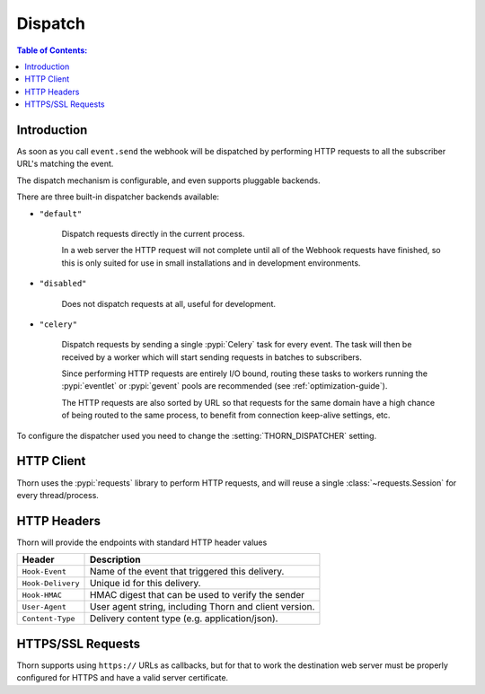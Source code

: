 .. _dispatch-guide:

=============================================================================
                               Dispatch
=============================================================================

.. contents:: Table of Contents:
    :local:
    :depth: 1

Introduction
============

As soon as you call ``event.send`` the webhook will be dispatched
by performing HTTP requests to all the subscriber URL's matching the
event.

The dispatch mechanism is configurable, and even supports pluggable
backends.

There are three built-in dispatcher backends available:

- ``"default"``

    Dispatch requests directly in the current process.

    In a web server the HTTP request will not complete until
    all of the Webhook requests have finished, so this is only
    suited for use in small installations and in development
    environments.

- ``"disabled"``

    Does not dispatch requests at all, useful for development.

- ``"celery"``

    Dispatch requests by sending a single :pypi:`Celery` task for every
    event.  The task will then be received by a worker which will
    start sending requests in batches to subscribers.

    Since performing HTTP requests are entirely I/O bound, routing
    these tasks to workers running the :pypi:`eventlet` or :pypi:`gevent`
    pools are recommended (see :ref:`optimization-guide`).

    The HTTP requests are also sorted by URL so that requests for the
    same domain have a high chance of being routed to the same process,
    to benefit from connection keep-alive settings, etc.

To configure the dispatcher used you need to change the
:setting:`THORN_DISPATCHER` setting.

HTTP Client
===========

Thorn uses the :pypi:`requests` library to perform HTTP requests,
and will reuse a single :class:`~requests.Session` for every thread/process.

.. _dispatch-http-headers:

HTTP Headers
============

Thorn will provide the endpoints with standard HTTP header values

+-------------------+--------------------------------------------------------+
| **Header**        | **Description**                                        |
+-------------------+--------------------------------------------------------+
| ``Hook-Event``    | Name of the event that triggered this delivery.        |
+-------------------+--------------------------------------------------------+
| ``Hook-Delivery`` | Unique id for this delivery.                           |
+-------------------+--------------------------------------------------------+
| ``Hook-HMAC``     | HMAC digest that can be used to verify the sender      |
+-------------------+--------------------------------------------------------+
| ``User-Agent``    | User agent string, including Thorn and client version. |
+-------------------+--------------------------------------------------------+
| ``Content-Type``  | Delivery content type (e.g. application/json).         |
+-------------------+--------------------------------------------------------+

HTTPS/SSL Requests
==================

Thorn supports using ``https://`` URLs as callbacks, but for that to work
the destination web server must be properly configured for HTTPS and have
a valid server certificate.
